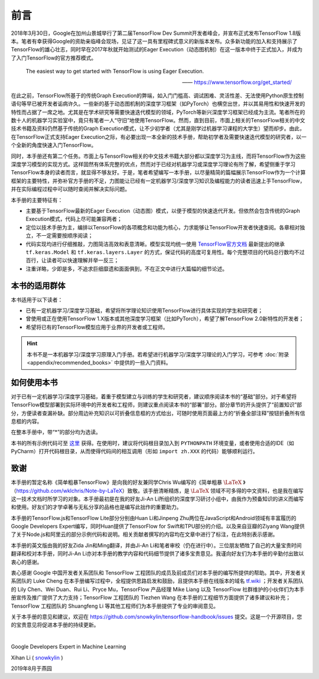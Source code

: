 前言
======

2018年3月30日，Google在加州山景城举行了第二届TensorFlow Dev Summit开发者峰会，并宣布正式发布TensorFlow 1.8版本。笔者有幸获得Google的资助亲临峰会现场，见证了这一具有里程碑式意义的新版本发布。众多新功能的加入和支持展示了TensorFlow的雄心壮志，同时早在2017年秋就开始测试的Eager Execution（动态图机制）在这一版本中终于正式加入，并成为了入门TensorFlow的官方推荐模式。

    The easiest way to get started with TensorFlow is using Eager Execution.
    
    —— https://www.tensorflow.org/get_started/

在此之前，TensorFlow所基于的传统Graph Execution的弊端，如入门门槛高、调试困难、灵活性差、无法使用Python原生控制语句等早已被开发者诟病许久。一些新的基于动态图机制的深度学习框架（如PyTorch）也横空出世，并以其易用性和快速开发的特性而占据了一席之地。尤其是在学术研究等需要快速迭代模型的领域，PyTorch等新兴深度学习框架已经成为主流。笔者所在的数十人的机器学习实验室中，竟只有笔者一人“守旧”地使用TensorFlow。然而，直到目前，市面上相关的TensorFlow相关的中文技术书籍及资料仍然基于传统的Graph Execution模式，让不少初学者（尤其是刚学过机器学习课程的大学生）望而却步。由此，在TensorFlow正式支持Eager Execution之际，有必要出现一本全新的技术手册，帮助初学者及需要快速迭代模型的研究者，以一个全新的角度快速入门TensorFlow。

同时，本手册还有第二个任务。市面上与TensorFlow相关的中文技术书籍大部分都以深度学习为主线，而将TensorFlow作为这些深度学习模型的实现方式。这样固然有体系完整的优点，然而对于已经对机器学习或深度学习理论有所了解，希望侧重于学习TensorFlow本身的读者而言，就显得不够友好。于是，笔者希望编写一本手册，以尽量精简的篇幅展示TensorFlow作为一个计算框架的主要特性，并弥补官方手册的不足，力图能让已经有一定机器学习/深度学习知识及编程能力的读者迅速上手TensorFlow，并在实际编程过程中可以随时查阅并解决实际问题。

本手册的主要特征有：

* 主要基于TensorFlow最新的Eager Execution（动态图）模式，以便于模型的快速迭代开发。但依然会包含传统的Graph Execution模式，代码上尽可能兼容两者；
* 定位以技术手册为主，编排以TensorFlow的各项概念和功能为核心，力求能够让TensorFlow开发者快速查阅。各章相对独立，不一定需要按顺序阅读；
* 代码实现均进行仔细推敲，力图简洁高效和表意清晰。模型实现均统一使用 `TensorFlow官方文档 <https://www.tensorflow.org/programmers_guide/eager#build_a_model>`_ 最新提出的继承 ``tf.keras.Model`` 和 ``tf.keras.layers.Layer`` 的方式，保证代码的高度可复用性。每个完整项目的代码总行数均不过百行，让读者可以快速理解并举一反三；
* 注重详略，少即是多，不追求巨细靡遗和面面俱到，不在正文中进行大篇幅的细节论述。

本书的适用群体
^^^^^^^^^^^^^^^^^^^^^^^^^^^^^^^^^^^^^^^^^^^^

本书适用于以下读者：

* 已有一定机器学习/深度学习基础，希望将所学理论知识使用TensorFlow进行具体实现的学生和研究者；
* 曾使用或正在使用TensorFlow 1.X版本或其他深度学习框架（比如PyTorch），希望了解TensorFlow 2.0新特性的开发者；
* 希望将已有的TensorFlow模型应用于业界的开发者或工程师。

.. hint:: 本书不是一本机器学习/深度学习原理入门手册。若希望进行机器学习/深度学习理论的入门学习，可参考 :doc:`附录 <appendix/recommended_books>` 中提供的一些入门资料。

如何使用本书
^^^^^^^^^^^^^^^^^^^^^^^^^^^^^^^^^^^^^^^^^^^^

对于已有一定机器学习/深度学习基础，着重于模型建立与训练的学生和研究者，建议顺序阅读本书的“基础”部分。对于希望将TensorFlow模型部署到实际环境中的开发者和工程师，则建议重点阅读本书的“部署”部分。部分章节的开头提供了“前置知识”部分，方便读者查漏补缺。部分周边补充知识以可折叠信息框的方式给出，可随时使用页面最上方的“折叠全部注释”按钮折叠所有信息框的内容。

在整本手册中，带“*”的部分均为选读。

本书的所有示例代码可至 `这里 <https://github.com/snowkylin/tensorflow-handbook/tree/master/source/_static/code>`_ 获得。在使用时，建议将代码根目录加入到 ``PYTHONPATH`` 环境变量，或者使用合适的IDE（如PyCharm）打开代码根目录，从而使得代码间的相互调用（形如 ``import zh.XXX`` 的代码）能够顺利运行。

致谢
^^^^^^^^^^^^^^^^^^^^^^^^^^^^^^^^^^^^^^^^^^^^

本手册的暂定名称《简单粗暴TensorFlow》是向我的好友兼同学Chris Wu编写的《简单粗暴 :math:`\text{\LaTeX}` 》（https://github.com/wklchris/Note-by-LaTeX）致敬。该手册清晰精炼，是 :math:`\text{\LaTeX}` 领域不可多得的中文资料，也是我在编写这一技术文档时所学习的对象。本手册最初是在我的好友Ji-An Li所组织的深度学习研讨小组中，由我作为预备知识的讲义而编写和使用。好友们的才学卓著与无私分享的品格也是编写此拙作的重要助力。

本手册的TensorFlow.js和TensorFlow Lite部分分别由Huan Li和Jinpeng Zhu两位在JavaScript和Android领域有丰富履历的Google Developers Expert编写，同时Huan提供了TensorFlow for Swift和TPU部分的介绍。以及来自豆瓣的Ziyang Wang提供了关于Node.js和阿里云的部分示例代码和说明。相关贡献者撰写的内容均在文章中进行了标注，在此特别表示感谢。

本手册的英文版由我的好友Zida Jin和Ming翻译，并由Ji-An Li和笔者审校（仍在进行中）。三位朋友牺牲了自己的大量宝贵时间翻译和校对本手册，同时Ji-An Li亦对本手册的教学内容和代码细节提供了诸多宝贵意见。我谨向好友们为本手册的辛勤付出致以衷心的感谢。

衷心感谢 Google 中国开发者关系团队和 TensorFlow 工程团队的成员及前成员们对本手册的编写所提供的帮助。其中，开发者关系团队的 Luke Cheng 在本手册编写过程中，全程提供思路启发和鼓励，且提供本手册在线版本的域名 `tf.wiki <https://tf.wiki>`_ ；开发者关系团队的 Lily Chen、Wei Duan、Rui Li、Pryce Mu，TensorFlow 产品经理 Mike Liang 以及 TensorFlow 社群维护的小伙伴们为本手册宣传及推广提供了大力支持；TensorFlow 工程团队的 Tiezhen Wang 在本手册的工程细节方面提供了诸多建议和补充；TensorFlow 工程团队的 Shuangfeng Li 等其他工程师们为本手册提供了专业的审阅意见。

关于本手册的意见和建议，欢迎在 https://github.com/snowkylin/tensorflow-handbook/issues 提交。这是一个开源项目，您的宝贵意见将促进本手册的持续更新。

|

Google Developers Expert in Machine Learning

Xihan Li ( `snowkylin <https://snowkylin.github.io/>`_ )

2019年8月于燕园
